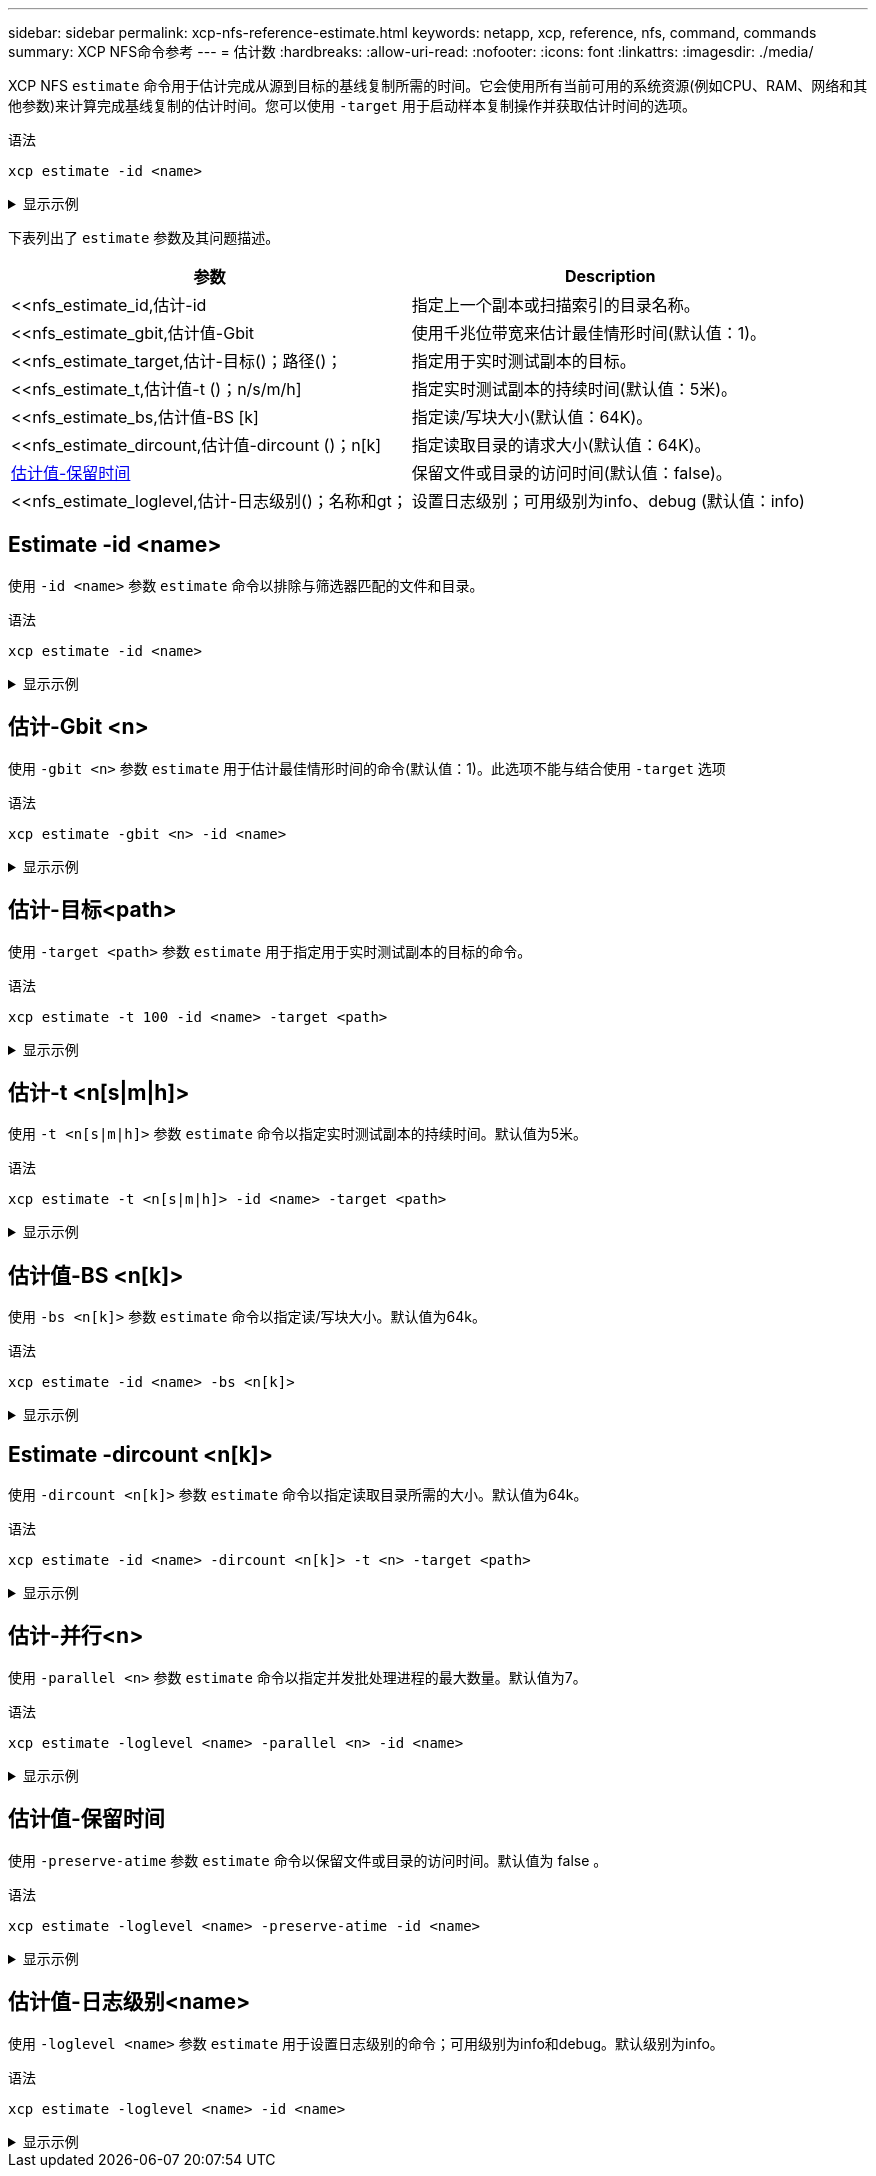 ---
sidebar: sidebar 
permalink: xcp-nfs-reference-estimate.html 
keywords: netapp, xcp, reference, nfs, command, commands 
summary: XCP NFS命令参考 
---
= 估计数
:hardbreaks:
:allow-uri-read: 
:nofooter: 
:icons: font
:linkattrs: 
:imagesdir: ./media/


[role="lead"]
XCP NFS `estimate` 命令用于估计完成从源到目标的基线复制所需的时间。它会使用所有当前可用的系统资源(例如CPU、RAM、网络和其他参数)来计算完成基线复制的估计时间。您可以使用 `-target` 用于启动样本复制操作并获取估计时间的选项。

.语法
[source, cli]
----
xcp estimate -id <name>
----
.显示示例
[%collapsible]
====
[listing]
----
[root@client-01 linux]# ./xcp estimate -t 100 -id estimate01 -target 10.101.10.10:/temp8

xcp: WARNING: your license will expire in less than 10 days! You can renew your license at https://xcp.netapp.com
Job ID: Job_2023-04-12_08.09.16.126908_estimate
Starting live test for 1m40s to estimate time to copy '10.101.10.10:/temp4' to
'10.101.10.10:/temp8'...
estimate regular file copy task completed before the 1m40s duration
0 in (0/s), 0 out (0/s), 5s
0 in (0/s), 0 out (0/s), 10s
Estimated time to copy '10.101.12.11:/temp4' to '10.101.12.10:/temp8' based on a 1m40s live test:
5.3s
Xcp command : xcp estimate -t 100 -id estimate01 -target 10.101.12.10:/temp8
Estimated Time : 5.3s
Job ID : Job_2023-04-12_08.09.16.126908_estimate
Log Path : /opt/NetApp/xFiles/xcp/xcplogs/Job_2023-04-12_08.09.16.126908_estimate.log
STATUS : PASSED
[root@client-01linux]#
----
====
下表列出了 `estimate` 参数及其问题描述。

[cols="2*"]
|===
| 参数 | Description 


| <<nfs_estimate_id,估计-id    | 指定上一个副本或扫描索引的目录名称。 


| <<nfs_estimate_gbit,估计值-Gbit    | 使用千兆位带宽来估计最佳情形时间(默认值：1)。 


| <<nfs_estimate_target,估计-目标()；路径()；   | 指定用于实时测试副本的目标。 


| <<nfs_estimate_t,估计值-t ()；n/s/m/h]  | 指定实时测试副本的持续时间(默认值：5米)。 


| <<nfs_estimate_bs,估计值-BS [k]  | 指定读/写块大小(默认值：64K)。 


| <<nfs_estimate_dircount,估计值-dircount ()；n[k]   | 指定读取目录的请求大小(默认值：64K)。 


| <<nfs_estimate_preserveatime,估计值-保留时间 >> | 保留文件或目录的访问时间(默认值：false)。 


| <<nfs_estimate_loglevel,估计-日志级别()；名称和gt；  | 设置日志级别；可用级别为info、debug (默认值：info) 
|===


== Estimate -id <name>

使用 `-id <name>` 参数 `estimate` 命令以排除与筛选器匹配的文件和目录。

.语法
[source, cli]
----
xcp estimate -id <name>
----
.显示示例
[%collapsible]
====
[listing]
----
[root@client1 linux]# ./xcp estimate -id csdata01

xcp: WARNING: your license will expire in less than 11 days! You can renew your license at
https://xcp.netapp.com
xcp: WARNING: XCP catalog volume is low on disk space: 99.99% used, 62.0 MiB free space.
Job ID: Job_2023-04-20_12.59.31.260914_estimate
== Best-case estimate to copy ‘data-set:/user1given 1 gigabit of bandwidth ==
112 TiB of data at max 128 MiB/s: at least 10d13h
Xcp command : xcp estimate -id csdata01
Estimated Time : 10d13h
Job ID : Job_2023-04-20_12.59.31.260914_estimate
Log Path : /opt/NetApp/xFiles/xcp/xcplogs/Job_2023-04-20_12.59.31.260914_estimate.log
STATUS : PASSED
xcp: WARNING: XCP catalog volume is low on disk space: 99.99% used, 62.0 MiB free space.
[root@client1 linux]#
----
====


== 估计-Gbit <n>

使用 `-gbit <n>` 参数 `estimate` 用于估计最佳情形时间的命令(默认值：1)。此选项不能与结合使用 `-target` 选项

.语法
[source, cli]
----
xcp estimate -gbit <n> -id <name>
----
.显示示例
[%collapsible]
====
[listing]
----
[root@client-01 linux]# ./xcp estimate -gbit 10 -id estimate01

xcp: WARNING: your license will expire in less than 10 days! You can renew your license at
https://xcp.netapp.com
Job ID: Job_2023-04-12_08.12.28.453735_estimate
== Best-case estimate to copy '10.101.12.11:/temp4' given 10 gigabits of bandwidth ==
0 of data at max 1.25 GiB/s: at least 0.0s
Xcp command : xcp estimate -gbit 10 -id estimate01
Estimated Time : 0.0s
Job ID : Job_2023-04-12_08.12.28.453735_estimate
Log Path : /opt/NetApp/xFiles/xcp/xcplogs/Job_2023-04-12_08.12.28.453735_estimate.log
STATUS : PASSED
[root@client-01linux]#
----
====


== 估计-目标<path>

使用 `-target <path>` 参数 `estimate` 用于指定用于实时测试副本的目标的命令。

.语法
[source, cli]
----
xcp estimate -t 100 -id <name> -target <path>
----
.显示示例
[%collapsible]
====
[listing]
----
[root@client-01 linux]# ./xcp estimate -t 100 -id estimate01 -target 10.101.12.11:/temp8

xcp: WARNING: your license will expire in less than 10 days! You can renew your license at https://xcp.netapp.com
Job ID: Job_2023-04-12_08.09.16.126908_estimate
Starting live test for 1m40s to estimate time to copy '10.101.12.11:/temp4' to '10.101.12.11:/temp8'...
estimate regular file copy task completed before the 1m40s duration
Log Path : /opt/NetApp/xFiles/xcp/xcplogs/Job_2023-04-12_08.09.16.126908_estimate.log
STATUS : PASSED
[root@client-01linux]#
----
====


== 估计-t <n[s|m|h]>

使用 `-t <n[s|m|h]>` 参数 `estimate` 命令以指定实时测试副本的持续时间。默认值为5米。

.语法
[source, cli]
----
xcp estimate -t <n[s|m|h]> -id <name> -target <path>
----
.显示示例
[%collapsible]
====
[listing]
----
[root@client-01 linux]# ./xcp estimate -t 100 -id estimate01 -target 10.101.12.12:/temp8

xcp: WARNING: your license will expire in less than 10 days! You can renew your license at
https://xcp.netapp.com
Job ID: Job_2023-04-12_08.09.16.126908_estimate
Starting live test for 1m40s to estimate time to copy '10.101.12.11:/temp4' to
'10.101.12.12:/temp8'...
estimate regular file copy task completed before the 1m40s duration
0 in (0/s), 0 out (0/s), 5s
0 in (0/s), 0 out (0/s), 10s
Estimated time to copy '10.101.12.11:/temp4' to '10.101.12.12:/temp8' based on a 1m40s live
test: 5.3s

Xcp command : xcp estimate -t 100 -id estimate01 -target 10.101.12.11:/temp8
Estimated Time : 5.3s
Job ID : Job_2023-04-12_08.09.16.126908_estimate
Log Path : /opt/NetApp/xFiles/xcp/xcplogs/Job_2023-04-12_08.09.16.126908_estimate.log
STATUS : PASSED
[root@client-01linux]#
----
====


== 估计值-BS <n[k]>

使用 `-bs <n[k]>` 参数 `estimate` 命令以指定读/写块大小。默认值为64k。

.语法
[source, cli]
----
xcp estimate -id <name> -bs <n[k]>
----
.显示示例
[%collapsible]
====
[listing]
----
[root@client1 linux]# ./xcp estimate -id estimate01 -bs 128k

xcp: WARNING: your license will expire in less than 7 days! You can renew your license at
https://xcp.netapp.com
Job ID: Job_2023-04-24_08.44.12.564441_estimate
63.2 KiB in (12.5 KiB/s), 2.38 KiB out (484/s), 5s
== Best-case estimate to copy 'xxx' given 1 gigabit of bandwidth ==
112 TiB of data at max 128 MiB/s: at least 10d13h
Xcp command : xcp estimate -id estimate01 -bs 128k
Estimated Time : 10d13h
Job ID : Job_2023-04-24_08.44.12.564441_estimate
Log Path : /opt/NetApp/xFiles/xcp/xcplogs/Job_2023-04-24_08.44.12.564441_estimate.log
STATUS : PASSED
[root@client1 linux]#
----
====


== Estimate -dircount <n[k]>

使用 `-dircount <n[k]>` 参数 `estimate` 命令以指定读取目录所需的大小。默认值为64k。

.语法
[source, cli]
----
xcp estimate -id <name> -dircount <n[k]> -t <n> -target <path>
----
.显示示例
[%collapsible]
====
[listing]
----
[root@client1 linux]# ./xcp estimate -id csdata01 -dircount 128k -t 300 -target <path>

xcp: WARNING: your license will expire in less than 11 days! You can renew your license at
https://xcp.netapp.com
xcp: WARNING: XCP catalog volume is low on disk space: 99.99% used, 61.6 MiB free space.
Job ID: Job_2023-04-20_13.03.46.820673_estimate
Starting live test for 5m0s to estimate time to copy ‘data-set:/user1 to `<path>`...
1,909 scanned, 126 copied, 2 giants, 580 MiB in (115 MiB/s), 451 MiB out (89.5 MiB/s), 5s
1,909 scanned, 134 copied, 2 giants, 1.23 GiB in (136 MiB/s), 1015 MiB out (112 MiB/s), 10s
1,909 scanned, 143 copied, 2 giants, 1.88 GiB in (131 MiB/s), 1.54 GiB out (113 MiB/s), 15s
.
.
.
7,136 scanned, 2,140 copied, 4 linked, 8 giants, 33.6 GiB in (110 MiB/s), 32.4 GiB out (110
MiB/s), 4m57s
Sample test copy completed for, 300.03s
0 in (-7215675436.180/s), 0 out (-6951487617.036/s), 5m2s
2,186 scanned, 610 KiB in (121 KiB/s), 76.9 KiB out (15.3 KiB/s), 5m7s
Estimated time to copy ‘data-set:/user1to '10.01.12.11:/mapr11' based on a 5m0s live test:
7d6h
Xcp command : xcp estimate -id csdata01 -dircount 128k -t 300 -target 10.101.12.11:/mapr11
Estimated Time : 7d6h
Job ID : Job_2023-04-20_13.03.46.820673_estimate
Log Path : /opt/NetApp/xFiles/xcp/xcplogs/Job_2023-04-20_13.03.46.820673_estimate.log
STATUS : PASSED
xcp: WARNING: XCP catalog volume is low on disk space: 99.99% used, 61.6 MiB free space.
[root@client1 linux]#
----
====


== 估计-并行<n>

使用 `-parallel <n>` 参数 `estimate` 命令以指定并发批处理进程的最大数量。默认值为7。

.语法
[source, cli]
----
xcp estimate -loglevel <name> -parallel <n> -id <name>
----
.显示示例
[%collapsible]
====
[listing]
----
[root@client1 linux]# ./xcp estimate -loglevel DEBUG -parallel 8 -id estimate1

xcp: WARNING: your license will expire in less than 11 days! You can renew your license at
https://xcp.netapp.com
Job ID: Job_2023-04-20_11.36.45.535209_estimate
== Best-case estimate to copy '10.10.101.10:/users009/xxx/mnt' given 1 gigabit of bandwidth ==
6.75 GiB of data at max 128 MiB/s: at least 54.0s
Xcp command : xcp estimate -loglevel DEBUG -parallel 8 -id estimate1
Estimated Time : 54.0s
Job ID : Job_2023-04-20_11.36.45.535209_estimate
Log Path : /opt/NetApp/xFiles/xcp/xcplogs/Job_2023-04-20_11.36.45.535209_estimate.log
STATUS : PASSED
[root@client1 linux]#
----
====


== 估计值-保留时间

使用 `-preserve-atime` 参数 `estimate` 命令以保留文件或目录的访问时间。默认值为 false 。

.语法
[source, cli]
----
xcp estimate -loglevel <name> -preserve-atime -id <name>
----
.显示示例
[%collapsible]
====
[listing]
----
root@client1 linux]# ./xcp estimate -loglevel DEBUG -preserve-atime -id estimate1

xcp: WARNING: your license will expire in less than 11 days! You can renew your license at
https://xcp.netapp.com
Job ID: Job_2023-04-20_11.19.04.050516_estimate
== Best-case estimate to copy '10.10.101.10:/users009/xxx/mnt' given 1 gigabit of bandwidth
==
6.75 GiB of data at max 128 MiB/s: at least 54.0s
Xcp command : xcp estimate -loglevel DEBUG -preserve-atime -id estimate1
Estimated Time : 54.0s
Job ID : Job_2023-04-20_11.19.04.050516_estimate
Log Path : /opt/NetApp/xFiles/xcp/xcplogs/Job_2023-04-20_11.19.04.050516_estimate.log
STATUS : PASSED
[root@client1 linux]#
----
====


== 估计值-日志级别<name>

使用 `-loglevel <name>` 参数 `estimate` 用于设置日志级别的命令；可用级别为info和debug。默认级别为info。

.语法
[source, cli]
----
xcp estimate -loglevel <name> -id <name>
----
.显示示例
[%collapsible]
====
[listing]
----
[root@client1 linux]# ./xcp estimate -loglevel DEBUG -parallel 8 -id estimate1

xcp: WARNING: your license will expire in less than 11 days! You can renew your license at
https://xcp.netapp.com
Job ID: Job_2023-04-20_11.36.45.535209_estimate
== Best-case estimate to copy '10.10.101.10:/users009/xxx/mnt' given 1 gigabit of bandwidth ==
6.75 GiB of data at max 128 MiB/s: at least 54.0s
Xcp command : xcp estimate -loglevel DEBUG -parallel 8 -id estimate1
Estimated Time : 54.0s
Job ID : Job_2023-04-20_11.36.45.535209_estimate
Log Path : /opt/NetApp/xFiles/xcp/xcplogs/Job_2023-04-20_11.36.45.535209_estimate.log
STATUS : PASSED
[root@client1 linux]#
----
====